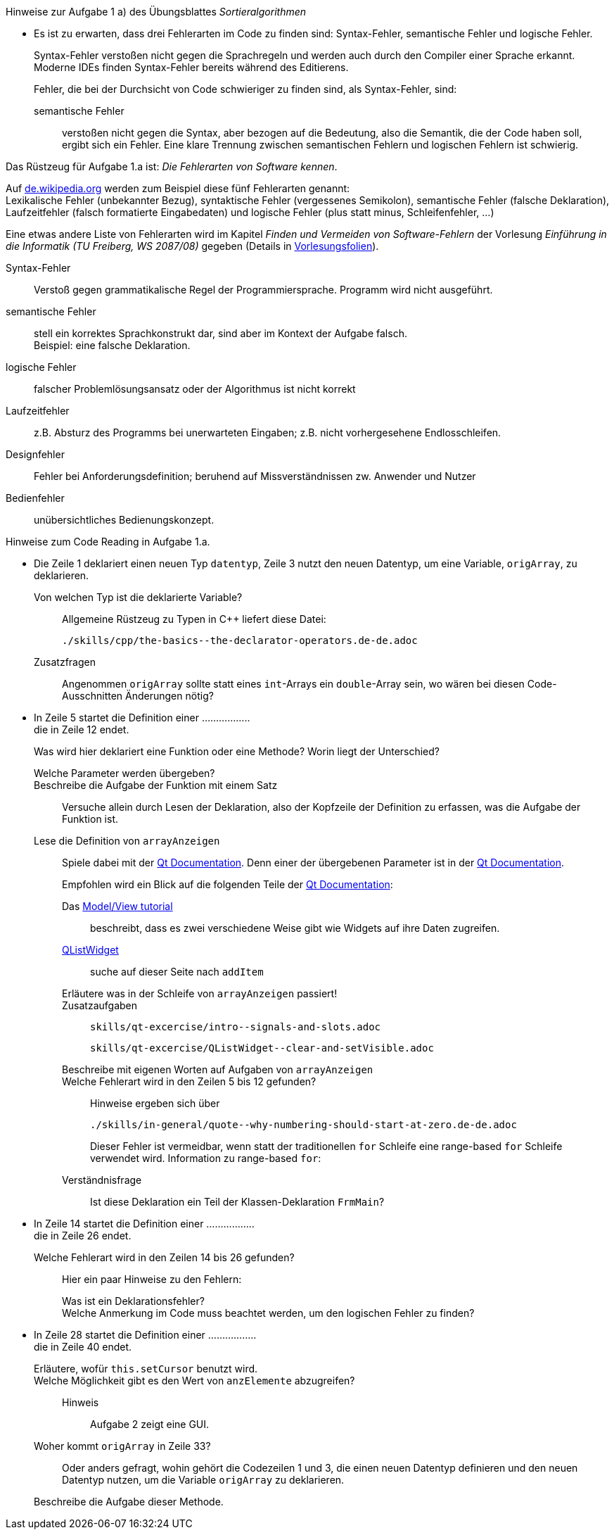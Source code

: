 .Hinweise zur Aufgabe 1 a) des Übungsblattes _Sortieralgorithmen_
****
* Es ist zu erwarten, dass drei Fehlerarten im Code zu finden sind: Syntax-Fehler, semantische Fehler und logische Fehler.
+
Syntax-Fehler verstoßen nicht gegen die Sprachregeln
und werden auch durch den Compiler einer Sprache erkannt.
Moderne IDEs finden Syntax-Fehler bereits während des Editierens.
+
Fehler, die bei der Durchsicht von Code schwieriger zu finden sind,
als Syntax-Fehler, sind:

semantische Fehler::
verstoßen nicht gegen die Syntax,
aber bezogen auf die Bedeutung,
also die Semantik, die der Code haben soll, ergibt sich ein Fehler.
Eine klare Trennung zwischen semantischen Fehlern
und logischen Fehlern ist schwierig.

.Das Rüstzeug für Aufgabe 1.a ist: _Die Fehlerarten von Software kennen_.
*****
Auf link:https://de.wikipedia.org/wiki/Programmfehler#Klassifizierung_von_Fehlern[de.wikipedia.org]
werden zum Beispiel diese fünf Fehlerarten genannt: +
Lexikalische Fehler (unbekannter Bezug),
syntaktische Fehler (vergessenes Semikolon),
semantische Fehler (falsche Deklaration),
Laufzeitfehler (falsch formatierte Eingabedaten) und
logische Fehler (plus statt minus, Schleifenfehler, …)

Eine etwas andere Liste von Fehlerarten wird
im  Kapitel _Finden und Vermeiden von Software-Fehlern_
der Vorlesung _Einführung in die Informatik (TU Freiberg, WS 2087/08)_
gegeben (Details in link:www.informatik.tu-freiberg.de/lehre/pflicht/EinInf/ws07/Informatik17-Softwarefehler.pdf[Vorlesungsfolien]). +

Syntax-Fehler::
Verstoß gegen grammatikalische Regel der Programmiersprache.
Programm wird nicht ausgeführt.
semantische Fehler::
stell ein korrektes Sprachkonstrukt dar,
sind aber im Kontext der Aufgabe falsch. +
Beispiel: eine falsche Deklaration.
logische Fehler::
falscher Problemlösungsansatz oder
der Algorithmus ist nicht korrekt
Laufzeitfehler::
z.B. Absturz des Programms bei unerwarteten Eingaben;
z.B. nicht vorhergesehene Endlosschleifen.
Designfehler::
Fehler bei Anforderungsdefinition;
beruhend auf Missverständnissen zw. Anwender und Nutzer
Bedienfehler::
unübersichtliches Bedienungskonzept.
*****


.Hinweise zum Code Reading in Aufgabe 1.a.
*****

* Die Zeile 1 deklariert einen neuen Typ `datentyp`,
Zeile 3 nutzt den neuen Datentyp, um eine Variable, `origArray`, zu deklarieren.
+
Von welchen Typ ist die deklarierte Variable?::
Allgemeine Rüstzeug zu Typen in {cpp} liefert diese Datei:
+
----
./skills/cpp/the-basics--the-declarator-operators.de-de.adoc
----



+
Zusatzfragen::
Angenommen `origArray` sollte statt eines `int`-Arrays ein `double`-Array sein, wo wären bei diesen Code-Ausschnitten
Änderungen nötig?

* In Zeile 5 startet die Definition einer ................. +
die in Zeile 12 endet.
+
Was wird hier deklariert eine Funktion oder eine Methode?
Worin liegt der Unterschied?
+
Welche Parameter werden übergeben?::

Beschreibe die Aufgabe der Funktion mit einem Satz::
Versuche allein durch Lesen der Deklaration,
also der Kopfzeile der Definition zu erfassen,
was die Aufgabe der Funktion ist.

Lese die Definition von `arrayAnzeigen`::
Spiele dabei mit der link:https://doc.qt.io/qt-5/[Qt Documentation].
Denn einer der übergebenen Parameter ist in der link:https://doc.qt.io/qt-5/[Qt Documentation].
+
Empfohlen wird ein Blick auf die folgenden Teile der
link:https://doc.qt.io/qt-5/[Qt Documentation]:

Das link:https://doc.qt.io/qt-5/modelview.html[Model/View tutorial]:::
beschreibt, dass es zwei verschiedene Weise gibt
wie Widgets auf ihre Daten zugreifen.


link:https://doc.qt.io/qt-5/qlistwidget.html[QListWidget]:::

suche auf dieser Seite nach `addItem`::::

Erläutere was in der Schleife  von `arrayAnzeigen` passiert!:::


Zusatzaufgaben:::
+
----
skills/qt-excercise/intro--signals-and-slots.adoc
----
+
----
skills/qt-excercise/QListWidget--clear-and-setVisible.adoc
----

Beschreibe mit eigenen Worten auf Aufgaben von `arrayAnzeigen`:::


Welche Fehlerart wird in den Zeilen 5 bis 12 gefunden?:::
Hinweise ergeben sich über
+
----
./skills/in-general/quote--why-numbering-should-start-at-zero.de-de.adoc
----
+
Dieser Fehler ist vermeidbar, wenn statt der traditionellen
`for` Schleife eine range-based `for` Schleife verwendet wird.
Information zu range-based `for`:


Verständnisfrage:::
Ist diese Deklaration ein Teil der Klassen-Deklaration
`FrmMain`?

* In Zeile 14 startet die Definition einer ................. +
die in Zeile 26 endet.
+
Welche Fehlerart wird in den Zeilen 14 bis 26 gefunden?:::
Hier ein paar Hinweise zu den Fehlern:

Was ist ein Deklarationsfehler?::::

//

Welche Anmerkung im Code muss beachtet werden, um den logischen Fehler zu finden?::::

//

* In Zeile 28 startet die Definition einer ................. +
die in Zeile 40 endet.
+
Erläutere, wofür `this.setCursor` benutzt wird. ::

//
Welche Möglichkeit gibt es den Wert von `anzElemente` abzugreifen?::
Hinweis:::
Aufgabe 2 zeigt eine GUI.

Woher kommt `origArray` in Zeile 33?::
Oder anders gefragt, wohin gehört die Codezeilen 1 und 3,
die einen neuen Datentyp definieren
und den neuen Datentyp nutzen,
um die Variable `origArray` zu deklarieren.

Beschreibe die Aufgabe dieser Methode.::

// end-of
*****

// end-of
****
